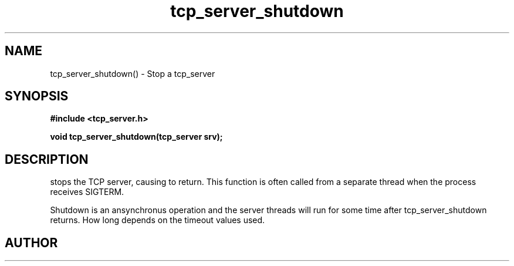 .TH tcp_server_shutdown 3 2016-01-30 "" "The Meta C Library"
.SH NAME
tcp_server_shutdown() \- Stop a tcp_server
.SH SYNOPSIS
.B #include <tcp_server.h>
.sp
.BI "void tcp_server_shutdown(tcp_server srv);

.SH DESCRIPTION
.Nm
stops the TCP server, causing 
.Nm tcp_server_start()
to return. This function is often called from a separate thread
when the process receives SIGTERM.
.PP
Shutdown is an ansynchronus operation and the server threads 
will run for some time after tcp_server_shutdown returns. How long
depends on the timeout values used.
.SH AUTHOR
.An B. Augestad, bjorn.augestad@gmail.com
